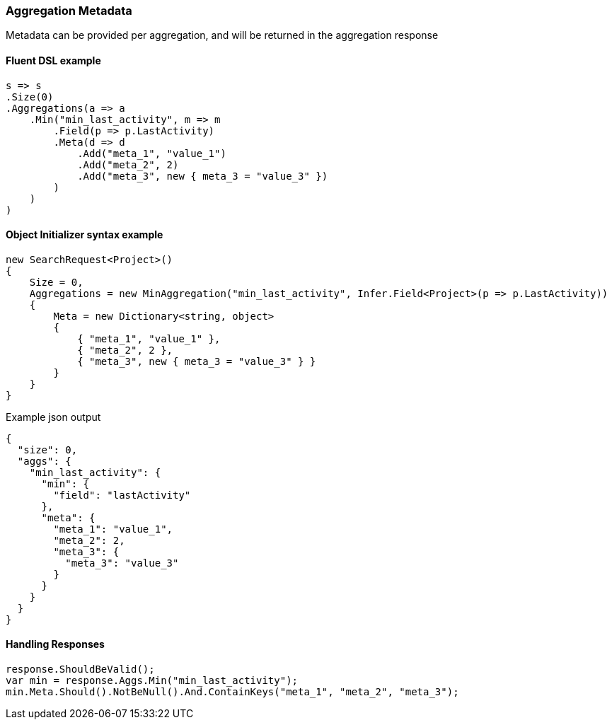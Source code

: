 :ref_current: https://www.elastic.co/guide/en/elasticsearch/reference/5.6

:github: https://github.com/elastic/elasticsearch-net

:nuget: https://www.nuget.org/packages

////
IMPORTANT NOTE
==============
This file has been generated from https://github.com/elastic/elasticsearch-net/tree/5.x/src/Tests/Aggregations/AggregationMetaUsageTests.cs. 
If you wish to submit a PR for any spelling mistakes, typos or grammatical errors for this file,
please modify the original csharp file found at the link and submit the PR with that change. Thanks!
////

[[aggregation-metadata]]
=== Aggregation Metadata

Metadata can be provided per aggregation, and will be returned in the aggregation response

==== Fluent DSL example

[source,csharp]
----
s => s
.Size(0)
.Aggregations(a => a
    .Min("min_last_activity", m => m
        .Field(p => p.LastActivity)
        .Meta(d => d
            .Add("meta_1", "value_1")
            .Add("meta_2", 2)
            .Add("meta_3", new { meta_3 = "value_3" })
        )
    )
)
----

==== Object Initializer syntax example

[source,csharp]
----
new SearchRequest<Project>()
{
    Size = 0,
    Aggregations = new MinAggregation("min_last_activity", Infer.Field<Project>(p => p.LastActivity))
    {
        Meta = new Dictionary<string, object>
        {
            { "meta_1", "value_1" },
            { "meta_2", 2 },
            { "meta_3", new { meta_3 = "value_3" } }
        }
    }
}
----

[source,javascript]
.Example json output
----
{
  "size": 0,
  "aggs": {
    "min_last_activity": {
      "min": {
        "field": "lastActivity"
      },
      "meta": {
        "meta_1": "value_1",
        "meta_2": 2,
        "meta_3": {
          "meta_3": "value_3"
        }
      }
    }
  }
}
----

==== Handling Responses

[source,csharp]
----
response.ShouldBeValid();
var min = response.Aggs.Min("min_last_activity");
min.Meta.Should().NotBeNull().And.ContainKeys("meta_1", "meta_2", "meta_3");
----

